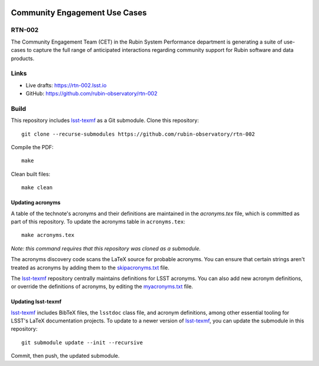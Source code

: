 .. image:: https://img.shields.io/badge/rtn--002-lsst.io-brightgreen.svg
   :target: https://rtn-002.lsst.io
.. image:: https://github.com/rubin-observatory/rtn-002/workflows/CI/badge.svg
   :target: https://github.com/rubin-observatory/rtn-002/actions/

##############################
Community Engagement Use Cases
##############################

RTN-002
=======

The Community Engagement Team (CET) in the Rubin System Performance department is generating a suite of use-cases to capture the full range of anticipated interactions regarding community support for Rubin software and data products.

Links
=====

- Live drafts: https://rtn-002.lsst.io
- GitHub: https://github.com/rubin-observatory/rtn-002

Build
=====

This repository includes lsst-texmf_ as a Git submodule.
Clone this repository::

    git clone --recurse-submodules https://github.com/rubin-observatory/rtn-002

Compile the PDF::

    make

Clean built files::

    make clean

Updating acronyms
-----------------

A table of the technote's acronyms and their definitions are maintained in the `acronyms.tex` file, which is committed as part of this repository.
To update the acronyms table in ``acronyms.tex``::

    make acronyms.tex

*Note: this command requires that this repository was cloned as a submodule.*

The acronyms discovery code scans the LaTeX source for probable acronyms.
You can ensure that certain strings aren't treated as acronyms by adding them to the `skipacronyms.txt <./skipacronyms.txt>`_ file.

The lsst-texmf_ repository centrally maintains definitions for LSST acronyms.
You can also add new acronym definitions, or override the definitions of acronyms, by editing the `myacronyms.txt <./myacronyms.txt>`_ file.

Updating lsst-texmf
-------------------

`lsst-texmf`_ includes BibTeX files, the ``lsstdoc`` class file, and acronym definitions, among other essential tooling for LSST's LaTeX documentation projects.
To update to a newer version of `lsst-texmf`_, you can update the submodule in this repository::

   git submodule update --init --recursive

Commit, then push, the updated submodule.

.. _lsst-texmf: https://github.com/lsst/lsst-texmf
